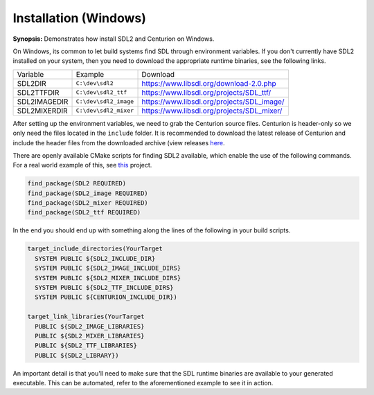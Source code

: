 Installation (Windows)
======================

**Synopsis:** Demonstrates how install SDL2 and Centurion on Windows.

On Windows, its common to let build systems find SDL through environment variables.
If you don't currently have SDL2 installed on your system, then you need to download 
the appropriate runtime binaries, see the following links.

======================  ====================== ===================================================
  Variable               Example                Download
----------------------  ---------------------- ---------------------------------------------------
 SDL2DIR                ``C:\dev\sdl2``         `<https://www.libsdl.org/download-2.0.php>`_
 SDL2TTFDIR             ``C:\dev\sdl2_ttf``     `<https://www.libsdl.org/projects/SDL_ttf/>`_
 SDL2IMAGEDIR           ``C:\dev\sdl2_image``   `<https://www.libsdl.org/projects/SDL_image/>`_
 SDL2MIXERDIR           ``C:\dev\sdl2_mixer``   `<https://www.libsdl.org/projects/SDL_mixer/>`_
======================  ====================== ===================================================

After setting up the environment variables, we need to grab the Centurion source files. 
Centurion is header-only so we only need the files located in the ``include`` folder. It is 
recommended to download the latest release of Centurion and include the header files from 
the downloaded archive (view releases `here <https://github.com/albin-johansson/Centurion/releases>`_. 

There are openly available CMake scripts for finding SDL2 available, which enable the 
use of the following commands. For a real world example of this, see `this <https://github.com/albin-johansson/wanderer>`_
project.

.. code:: cmake

  find_package(SDL2 REQUIRED)
  find_package(SDL2_image REQUIRED)
  find_package(SDL2_mixer REQUIRED)
  find_package(SDL2_ttf REQUIRED)

In the end you should end up with something along the lines of the following in your build scripts.

.. code:: cmake

  target_include_directories(YourTarget
    SYSTEM PUBLIC ${SDL2_INCLUDE_DIR}
    SYSTEM PUBLIC ${SDL2_IMAGE_INCLUDE_DIRS}
    SYSTEM PUBLIC ${SDL2_MIXER_INCLUDE_DIRS}
    SYSTEM PUBLIC ${SDL2_TTF_INCLUDE_DIRS}
    SYSTEM PUBLIC ${CENTURION_INCLUDE_DIR})

  target_link_libraries(YourTarget
    PUBLIC ${SDL2_IMAGE_LIBRARIES}
    PUBLIC ${SDL2_MIXER_LIBRARIES}
    PUBLIC ${SDL2_TTF_LIBRARIES}
    PUBLIC ${SDL2_LIBRARY})

An important detail is that you'll need to make sure that the SDL runtime binaries 
are available to your generated executable. This can be automated, refer to the aforementioned
example to see it in action.